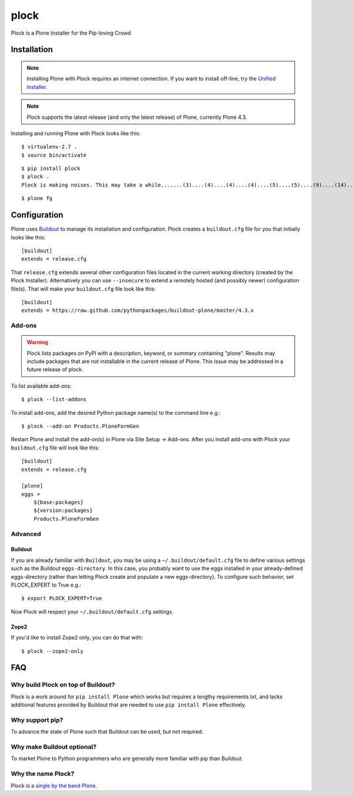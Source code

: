 plock
=====

Plock is a Plone Installer for the Pip-loving Crowd

.. image:: https://travis-ci.org/aclark4life/plock.png?branch=master

Installation
------------

.. Note:: Installing Plone with Plock requires an internet connection. If you want to install off-line, try the `Unified Installer <http://plone.org/download>`_.

.. Note:: Plock supports the latest release (and only the latest release) of Plone, currently Plone 4.3.

Installing and running Plone with Plock looks like this::

    $ virtualenv-2.7 .
    $ source bin/activate

::

    $ pip install plock
    $ plock .
    Plock is making noises. This may take a while.......(3)....(4)....(4)....(4)....(5)....(5)....(9)....(14)....(21)....(24)....(29)....(33)....(38)....(43)....(48)....(54)....(58)....(62)....(66)....(71)....(74)....(78)....(78)....(83)....(87)....(89)....(92)....(97)....(98)....(98)....(98)....(98)....(98)....(100)....(102)....(103)....(108)....(110)....(113)....(115)....(120)....(123)....(128)....(133)....(138)....(142)....(148)....(153)....(158)....(161)....(163)....(168)....(171)....(175)....(179)....(181)....(184)....(189)....(193)....(195)....(198)....(203)....(205)....(210)....(214)....(221)....(224)....(228)....(234). done.

::

    $ plone fg

Configuration
-------------

Plone uses `Buildout <https://pypi.python.org/pypi/zc.buildout>`_ to manage its installation and configuration. Plock creates a ``buildout.cfg`` file for you that initially looks like this::

    [buildout]
    extends = release.cfg

That ``release.cfg`` extends several other configuration files located in the current working directory (created by the Plock Installer). Alternatively you can use ``--insecure`` to extend a remotely hosted (and possibly newer) configuration file(s). That will make your ``buildout.cfg`` file look like this::

    [buildout]
    extends = https://raw.github.com/pythonpackages/buildout-plone/master/4.3.x

Add-ons 
~~~~~~~

.. Warning:: Plock lists packages on PyPI with a description, keyword, or summary containing "plone". Results may include packages that are not installable in the current release of Plone. This issue may be addressed in a future release of plock.

To list available add-ons::

    $ plock --list-addons

To install add-ons, add the desired Python package name(s) to the command line e.g.::

    $ plock --add-on Products.PloneFormGen

Restart Plone and install the add-on(s) in Plone via Site Setup -> Add-ons. After you install add-ons with Plock your ``buildout.cfg`` file will look like this::

    [buildout]
    extends = release.cfg

    [plone]
    eggs = 
        ${base:packages}
        ${version:packages}
        Products.PloneFormGen

Advanced
~~~~~~~~

Buildout
++++++++

If you are already familiar with ``Buildout``, you may be using a ``~/.buildout/default.cfg`` file to define various settings such as the Buildout ``eggs-directory``. In this case, you probably want to use the eggs installed in your already-defined eggs-directory (rather than letting Plock create and populate a new eggs-directory). To configure such behavior, set PLOCK_EXPERT to True e.g.::

    $ export PLOCK_EXPERT=True

Now Plock will respect your ``~/.buildout/default.cfg`` settings.

Zope2
+++++

If you'd like to install Zope2 only, you can do that with::

    $ plock --zope2-only

FAQ
---

Why build Plock on top of Buildout? 
~~~~~~~~~~~~~~~~~~~~~~~~~~~~~~~~~~~

Plock is a work around for ``pip install Plone`` which works but requires a lengthy requirements.txt, and lacks additional features provided by Buildout that are needed to use ``pip install Plone`` effectively.

Why support pip? 
~~~~~~~~~~~~~~~~

To advance the state of Plone such that Buildout can be used, but not required.

Why make Buildout optional? 
~~~~~~~~~~~~~~~~~~~~~~~~~~~

To market Plone to Python programmers who are generally more familiar with pip than Buildout.

Why the name Plock?
~~~~~~~~~~~~~~~~~~~

Plock is a `single by the band Plone <http://www.youtube.com/watch?v=IlLzsF61n-8>`_.
